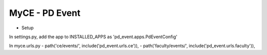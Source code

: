 MyCE - PD Event
====================

- Setup

In settings.py, add the app to INSTALLED_APPS as 
'pd_event.apps.PdEventConfig'

In myce.urls.py
- path('ce/events/', include('pd_event.urls.ce')),
- path('faculty/events/', include('pd_event.urls.faculty')),

